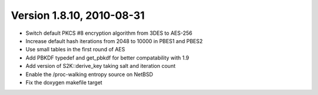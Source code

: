 Version 1.8.10, 2010-08-31
^^^^^^^^^^^^^^^^^^^^^^^^^^^^^^^^^

* Switch default PKCS #8 encryption algorithm from 3DES to AES-256
* Increase default hash iterations from 2048 to 10000 in PBES1 and PBES2
* Use small tables in the first round of AES
* Add PBKDF typedef and get_pbkdf for better compatability with 1.9
* Add version of S2K::derive_key taking salt and iteration count
* Enable the /proc-walking entropy source on NetBSD
* Fix the doxygen makefile target

